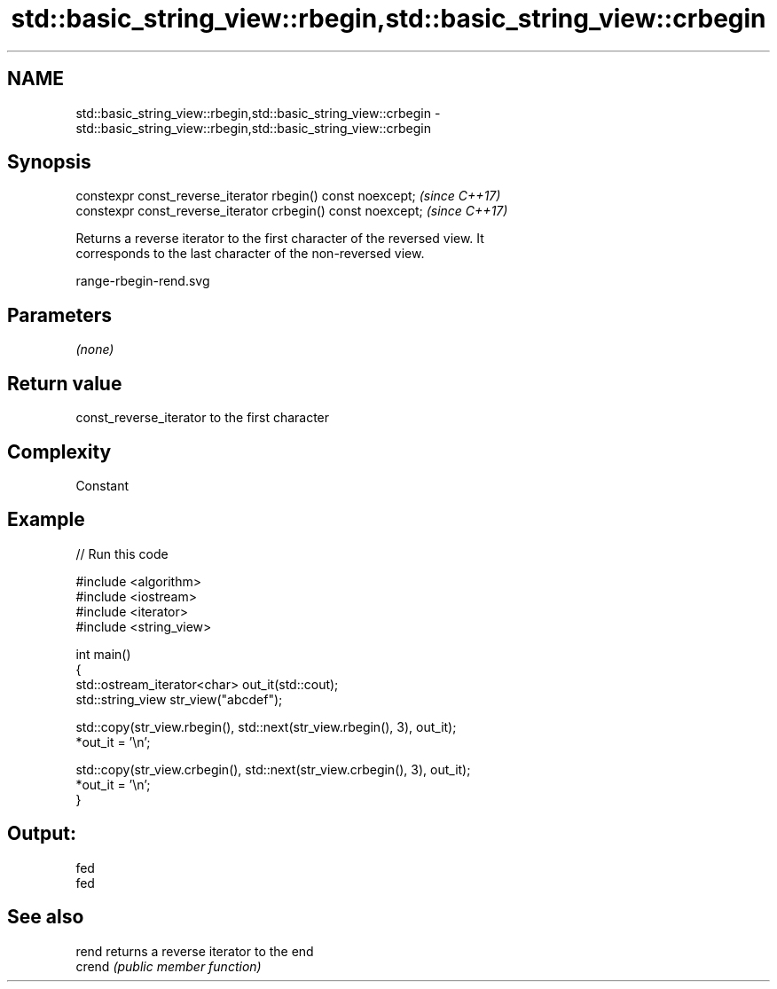 .TH std::basic_string_view::rbegin,std::basic_string_view::crbegin 3 "2019.03.28" "http://cppreference.com" "C++ Standard Libary"
.SH NAME
std::basic_string_view::rbegin,std::basic_string_view::crbegin \- std::basic_string_view::rbegin,std::basic_string_view::crbegin

.SH Synopsis
   constexpr const_reverse_iterator rbegin() const noexcept;   \fI(since C++17)\fP
   constexpr const_reverse_iterator crbegin() const noexcept;  \fI(since C++17)\fP

   Returns a reverse iterator to the first character of the reversed view. It
   corresponds to the last character of the non-reversed view.

   range-rbegin-rend.svg

.SH Parameters

   \fI(none)\fP

.SH Return value

   const_reverse_iterator to the first character

.SH Complexity

   Constant

.SH Example

   
// Run this code

 #include <algorithm>
 #include <iostream>
 #include <iterator>
 #include <string_view>
  
 int main()
 {
     std::ostream_iterator<char> out_it(std::cout);
     std::string_view str_view("abcdef");
  
     std::copy(str_view.rbegin(), std::next(str_view.rbegin(), 3), out_it);
     *out_it = '\\n';
  
     std::copy(str_view.crbegin(), std::next(str_view.crbegin(), 3), out_it);
     *out_it = '\\n';
 }

.SH Output:

 fed
 fed

.SH See also

   rend  returns a reverse iterator to the end
   crend \fI(public member function)\fP 
